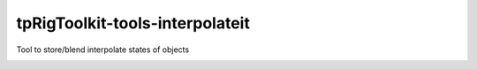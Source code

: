tpRigToolkit-tools-interpolateit
============================================================

Tool to store/blend interpolate states of objects

.. image:: https://travis-ci.com/tpRigToolkit/tpRigToolkit-tools-interpolateit.svg?branch=master&kill_cache=1
    :target: https://travis-ci.com/tpRigToolkit/tpRigToolkit-tools-interpolateit

.. image:: https://coveralls.io/repos/github/tpRigToolkit/tpRigToolkit-tools-interpolateit/badge.svg?branch=master&kill_cache=1
    :target: https://coveralls.io/github/tpRigToolkit/tpRigToolkit-tools-interpolateit?branch=master

.. image:: https://img.shields.io/badge/docs-sphinx-orange
    :target: https://tpRigToolkit.github.io/tpRigToolkit-tools-interpolateit/

.. image:: https://img.shields.io/github/license/tpRigToolkit/tpRigToolkit-tools-interpolateit
    :target: https://github.com/tpRigToolkit/tpRigToolkit-tools-interpolateit/blob/master/LICENSE

.. image:: https://img.shields.io/pypi/v/tpRigToolkit-tools-interpolateit?branch=master&kill_cache=1
    :target: https://pypi.org/project/tpRigToolkit-tools-interpolateit/

.. image:: https://img.shields.io/badge/code_style-pep8-blue
    :target: https://www.python.org/dev/peps/pep-0008/